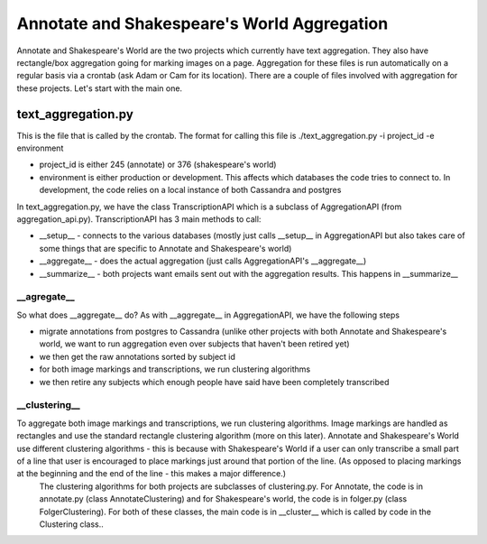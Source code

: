 ********************************************
Annotate and Shakespeare's World Aggregation
********************************************

Annotate and Shakespeare's World are the two projects which currently have text aggregation. They also have rectangle/box aggregation going for marking images on a page.
Aggregation for these files is run automatically on a regular basis via a crontab (ask Adam or Cam for its location). There are a couple of files involved with aggregation for these projects. Let's start with the main one.

text_aggregation.py
###################

This is the file that is called by the crontab. The format for calling this file is
./text_aggregation.py -i project_id -e environment

* project_id is either 245 (annotate) or 376 (shakespeare's world)
* environment is either production or development. This affects which databases the code tries to connect to. In development, the code relies on a local instance of both Cassandra and postgres

In text_aggregation.py, we have the class TranscriptionAPI which is a subclass of AggregationAPI (from aggregation_api.py). TranscriptionAPI has 3 main methods to call:

* __setup__ - connects to the various databases (mostly just calls __setup__ in AggregationAPI but also takes care of some things that are specific to Annotate and Shakespeare's world)
* __aggregate__ - does the actual aggregation (just calls AggregationAPI's __aggregate__)
* __summarize__ - both projects want emails sent out with the aggregation results. This happens in __summarize__

\__agregate__
*************
So what does __aggregate__ do? As with __aggregate__ in AggregationAPI, we have the following steps

* migrate annotations from postgres to Cassandra (unlike other projects with both Annotate and Shakespeare's world, we want to run aggregation even over subjects that haven't been retired yet)
* we then get the raw annotations sorted by subject id
* for both image markings and transcriptions, we run clustering algorithms
* we then retire any subjects which enough people have said have been completely transcribed

\__clustering__
***************
To aggregate both image markings and transcriptions, we run clustering algorithms. Image markings are handled as rectangles and use the standard rectangle clustering algorithm (more on this later). Annotate and Shakespeare's World use different clustering algorithms - this is because with Shakespeare's World if a user can only transcribe a small part of a line that user is encouraged to place markings just around that portion of the line. (As opposed to placing markings at the beginning and the end of the line - this makes a major difference.)
 The clustering algorithms for both projects are subclasses of clustering.py. For Annotate, the code is in annotate.py (class AnnotateClustering) and for Shakespeare's world, the code is in folger.py (class FolgerClustering). For both of these classes, the main code is in __cluster__ which is called by code in the Clustering class..